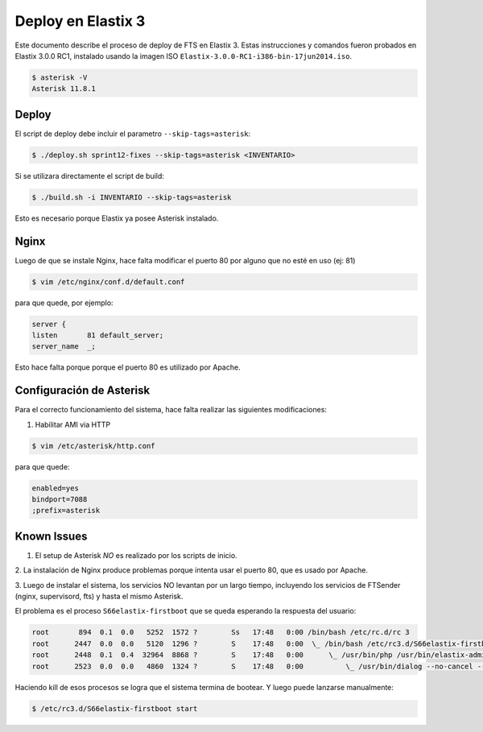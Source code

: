 .. highlight:: bash


Deploy en Elastix 3
===================

Este documento describe el proceso de deploy de FTS en Elastix 3. Estas
instrucciones y comandos fueron probados en Elastix 3.0.0 RC1, 
instalado usando la imagen ISO ``Elastix-3.0.0-RC1-i386-bin-17jun2014.iso``.

.. code::

    $ asterisk -V
    Asterisk 11.8.1


Deploy
------

El script de deploy debe incluir el parametro ``--skip-tags=asterisk``:

.. code::

    $ ./deploy.sh sprint12-fixes --skip-tags=asterisk <INVENTARIO>


Si se utilizara directamente el script de build:

.. code::

    $ ./build.sh -i INVENTARIO --skip-tags=asterisk


Esto es necesario porque Elastix ya posee Asterisk instalado.


Nginx
-----

Luego de que se instale Nginx, hace falta modificar el puerto 80
por alguno que no esté en uso (ej: 81)


.. code::

    $ vim /etc/nginx/conf.d/default.conf


para que quede, por ejemplo:

.. code::
    
	server {
    	listen       81 default_server;
    	server_name  _;

Esto hace falta porque porque el puerto 80 es utilizado por Apache.


Configuración de Asterisk
-------------------------

Para el correcto funcionamiento del sistema, hace falta realizar las
siguientes modificaciones:

1. Habilitar AMI via HTTP


.. code::

    $ vim /etc/asterisk/http.conf

para que quede:


.. code::

    enabled=yes
    bindport=7088
    ;prefix=asterisk


Known Issues
------------

1. El setup de Asterisk *NO* es realizado por los scripts de inicio.

2. La instalación de Nginx produce problemas porque intenta usar el puerto 80,
que es usado por Apache.

3. Luego de instalar el sistema, los servicios NO levantan por un largo tiempo,
incluyendo los servicios de FTSender (nginx, supervisord, fts) y hasta
el mismo Asterisk.

El problema es el proceso ``S66elastix-firstboot`` que se queda esperando
la respuesta del usuario:


.. code::

    root       894  0.1  0.0   5252  1572 ?        Ss   17:48   0:00 /bin/bash /etc/rc.d/rc 3
    root      2447  0.0  0.0   5120  1296 ?        S    17:48   0:00  \_ /bin/bash /etc/rc3.d/S66elastix-firstboot start
    root      2448  0.1  0.4  32964  8868 ?        S    17:48   0:00      \_ /usr/bin/php /usr/bin/elastix-admin-passwords --init
    root      2523  0.0  0.0   4860  1324 ?        S    17:48   0:00          \_ /usr/bin/dialog --no-cancel --output-fd 3 --backtitle Elastix password configuration (Screen 1 of 4) --insecure --passwordbox The Elastix system 


Haciendo kill de esos procesos se logra que el sistema termina de bootear. Y luego
puede lanzarse manualmente:


.. code::

    $ /etc/rc3.d/S66elastix-firstboot start
